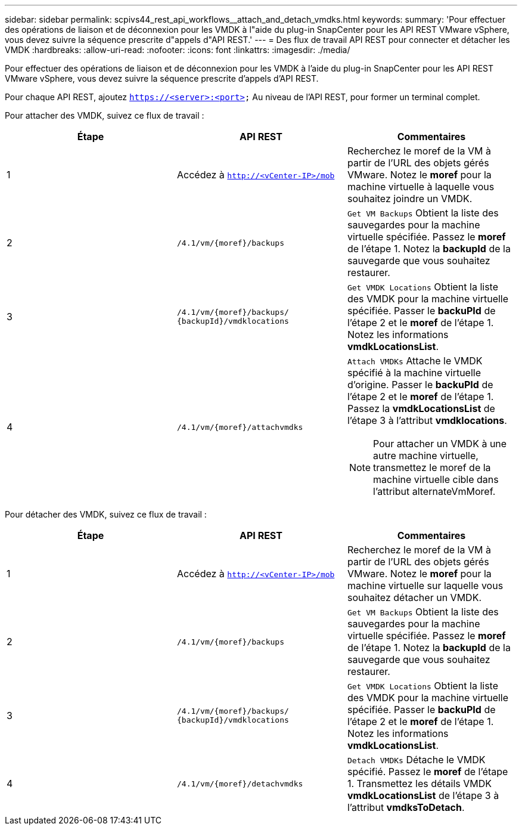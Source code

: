 ---
sidebar: sidebar 
permalink: scpivs44_rest_api_workflows__attach_and_detach_vmdks.html 
keywords:  
summary: 'Pour effectuer des opérations de liaison et de déconnexion pour les VMDK à l"aide du plug-in SnapCenter pour les API REST VMware vSphere, vous devez suivre la séquence prescrite d"appels d"API REST.' 
---
= Des flux de travail API REST pour connecter et détacher les VMDK
:hardbreaks:
:allow-uri-read: 
:nofooter: 
:icons: font
:linkattrs: 
:imagesdir: ./media/


[role="lead"]
Pour effectuer des opérations de liaison et de déconnexion pour les VMDK à l'aide du plug-in SnapCenter pour les API REST VMware vSphere, vous devez suivre la séquence prescrite d'appels d'API REST.

Pour chaque API REST, ajoutez `https://<server>:<port>` Au niveau de l'API REST, pour former un terminal complet.

Pour attacher des VMDK, suivez ce flux de travail :

|===
| Étape | API REST | Commentaires 


| 1 | Accédez à `http://<vCenter-IP>/mob` | Recherchez le moref de la VM à partir de l'URL des objets gérés VMware. Notez le *moref* pour la machine virtuelle à laquelle vous souhaitez joindre un VMDK. 


| 2 | `/4.1/vm/{moref}/backups` | `Get VM Backups` Obtient la liste des sauvegardes pour la machine virtuelle spécifiée. Passez le *moref* de l'étape 1. Notez la *backupId* de la sauvegarde que vous souhaitez restaurer. 


| 3 | `/4.1/vm/{moref}/backups/
{backupId}/vmdklocations` | `Get VMDK Locations` Obtient la liste des VMDK pour la machine virtuelle spécifiée. Passer le *backuPId* de l'étape 2 et le *moref* de l'étape 1. Notez les informations *vmdkLocationsList*. 


| 4 | `/4.1/vm/{moref}/attachvmdks`  a| 
`Attach VMDKs` Attache le VMDK spécifié à la machine virtuelle d'origine. Passer le *backuPId* de l'étape 2 et le *moref* de l'étape 1. Passez la *vmdkLocationsList* de l'étape 3 à l'attribut *vmdklocations*.


NOTE: Pour attacher un VMDK à une autre machine virtuelle, transmettez le moref de la machine virtuelle cible dans l'attribut alternateVmMoref.

|===
Pour détacher des VMDK, suivez ce flux de travail :

|===
| Étape | API REST | Commentaires 


| 1 | Accédez à `http://<vCenter-IP>/mob` | Recherchez le moref de la VM à partir de l'URL des objets gérés VMware. Notez le *moref* pour la machine virtuelle sur laquelle vous souhaitez détacher un VMDK. 


| 2 | `/4.1/vm/{moref}/backups` | `Get VM Backups` Obtient la liste des sauvegardes pour la machine virtuelle spécifiée. Passez le *moref* de l'étape 1. Notez la *backupId* de la sauvegarde que vous souhaitez restaurer. 


| 3 | `/4.1/vm/{moref}/backups/
{backupId}/vmdklocations` | `Get VMDK Locations` Obtient la liste des VMDK pour la machine virtuelle spécifiée. Passer le *backuPId* de l'étape 2 et le *moref* de l'étape 1. Notez les informations *vmdkLocationsList*. 


| 4 | `/4.1/vm/{moref}/detachvmdks` | `Detach VMDKs` Détache le VMDK spécifié. Passez le *moref* de l'étape 1. Transmettez les détails VMDK *vmdkLocationsList* de l'étape 3 à l'attribut *vmdksToDetach*. 
|===